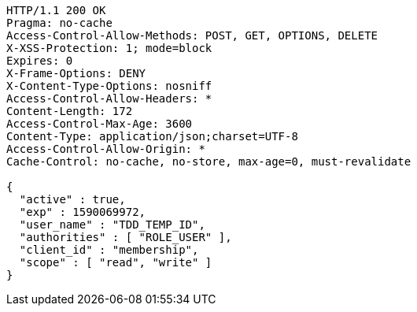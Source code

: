 [source,http,options="nowrap"]
----
HTTP/1.1 200 OK
Pragma: no-cache
Access-Control-Allow-Methods: POST, GET, OPTIONS, DELETE
X-XSS-Protection: 1; mode=block
Expires: 0
X-Frame-Options: DENY
X-Content-Type-Options: nosniff
Access-Control-Allow-Headers: *
Content-Length: 172
Access-Control-Max-Age: 3600
Content-Type: application/json;charset=UTF-8
Access-Control-Allow-Origin: *
Cache-Control: no-cache, no-store, max-age=0, must-revalidate

{
  "active" : true,
  "exp" : 1590069972,
  "user_name" : "TDD_TEMP_ID",
  "authorities" : [ "ROLE_USER" ],
  "client_id" : "membership",
  "scope" : [ "read", "write" ]
}
----